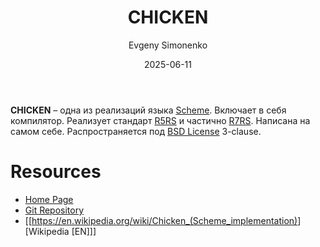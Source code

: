:PROPERTIES:
:ID:       52d81366-b6dc-4e3e-aa75-89e73c3d0732
:END:
#+TITLE: CHICKEN
#+AUTHOR: Evgeny Simonenko
#+LANGUAGE: Russian
#+LICENSE: CC BY-SA 4.0
#+DATE: 2025-06-11
#+FILETAGS: :scheme:r5rs:

*CHICKEN* -- одна из реализаций языка [[id:229046a5-2aaa-4c96-8f9a-411623dc8e49][Scheme]]. Включает в себя компилятор. Реализует стандарт [[id:ce4ea10d-402c-4dea-865e-04cf2d2740d3][R5RS]] и частично [[id:b24114df-2c59-4bac-b73a-5acf3ebd9cde][R7RS]]. Написана на самом себе. Распространяется под [[id:39a52314-606c-4bce-9563-ae2bbf86bb9e][BSD License]] 3-clause.

* Resources

- [[https://www.call-cc.org/][Home Page]]
- [[https://code.call-cc.org/git/chicken-core.git/][Git Repository]]
- [[https://en.wikipedia.org/wiki/Chicken_(Scheme_implementation)][Wikipedia [EN]​]]
